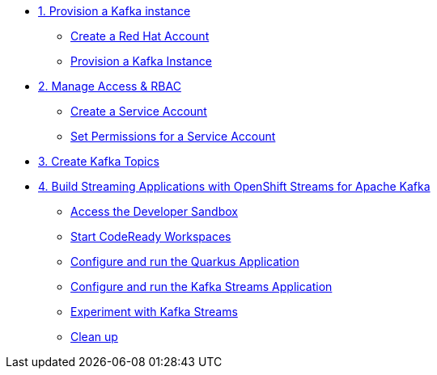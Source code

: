 * xref:01-provision-kafka-instance.adoc[1. Provision a Kafka instance]
** xref:01-provision-kafka-instance.adoc#redhataccount[Create a Red Hat Account]
** xref:01-provision-kafka-instance.adoc#kafka[Provision a Kafka Instance]

* xref:02-create-a-service-account.adoc[2. Manage Access & RBAC]
** xref:02-create-a-service-account.adoc#serviceaccount[Create a Service Account]
** xref:02-create-a-service-account.adoc#serviceaccountpermissions[Set Permissions for a Service Account]

* xref:03-create-topics.adoc[3. Create Kafka Topics]

* xref:04-quarkus-kafka-streams.adoc[4. Build Streaming Applications with OpenShift Streams for Apache Kafka]
** xref:04-quarkus-kafka-streams.adoc#devsandboxaccess[Access the Developer Sandbox]
** xref:04-quarkus-kafka-streams.adoc#startcodereadyworkspaces[Start CodeReady Workspaces]
** xref:04-quarkus-kafka-streams.adoc#runquarkusgeneratorapp[Configure and run the Quarkus Application]
** xref:04-quarkus-kafka-streams.adoc#runkafkastreamsapp[Configure and run the Kafka Streams Application]
** xref:04-quarkus-kafka-streams.adoc#experimentwithstreams[Experiment with Kafka Streams]
** xref:04-quarkus-kafka-streams.adoc#cleanup[Clean up]